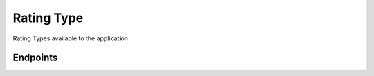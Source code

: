 Rating Type
====================

Rating Types available to the application

Endpoints
---------

.. http:get:: /ratingtyp

    Returns `all` rating types

    :query string apptoken: App token

